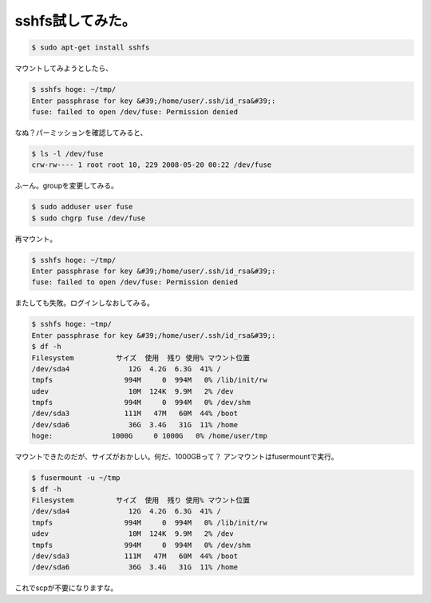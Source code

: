 ﻿sshfs試してみた。
######################



.. code-block:: none

   $ sudo apt-get install sshfs


マウントしてみようとしたら、

.. code-block:: none

   $ sshfs hoge: ~/tmp/
   Enter passphrase for key &#39;/home/user/.ssh/id_rsa&#39;: 
   fuse: failed to open /dev/fuse: Permission denied


なぬ？パーミッションを確認してみると、

.. code-block:: none

   $ ls -l /dev/fuse 
   crw-rw---- 1 root root 10, 229 2008-05-20 00:22 /dev/fuse


ふーん。groupを変更してみる。

.. code-block:: none

   $ sudo adduser user fuse
   $ sudo chgrp fuse /dev/fuse


再マウント。

.. code-block:: none

   $ sshfs hoge: ~/tmp/
   Enter passphrase for key &#39;/home/user/.ssh/id_rsa&#39;: 
   fuse: failed to open /dev/fuse: Permission denied


またしても失敗。ログインしなおしてみる。

.. code-block:: none

   $ sshfs hoge: ~tmp/
   Enter passphrase for key &#39;/home/user/.ssh/id_rsa&#39;: 
   $ df -h
   Filesystem          サイズ  使用  残り 使用% マウント位置
   /dev/sda4              12G  4.2G  6.3G  41% /
   tmpfs                 994M     0  994M   0% /lib/init/rw
   udev                   10M  124K  9.9M   2% /dev
   tmpfs                 994M     0  994M   0% /dev/shm
   /dev/sda3             111M   47M   60M  44% /boot
   /dev/sda6              36G  3.4G   31G  11% /home
   hoge:              1000G     0 1000G   0% /home/user/tmp


マウントできたのだが、サイズがおかしい。何だ、1000GBって？
アンマウントはfusermountで実行。

.. code-block:: none

   $ fusermount -u ~/tmp
   $ df -h
   Filesystem          サイズ  使用  残り 使用% マウント位置
   /dev/sda4              12G  4.2G  6.3G  41% /
   tmpfs                 994M     0  994M   0% /lib/init/rw
   udev                   10M  124K  9.9M   2% /dev
   tmpfs                 994M     0  994M   0% /dev/shm
   /dev/sda3             111M   47M   60M  44% /boot
   /dev/sda6              36G  3.4G   31G  11% /home


これでscpが不要になりますな。



.. author:: mkouhei
.. categories:: Debian, 
.. tags::


